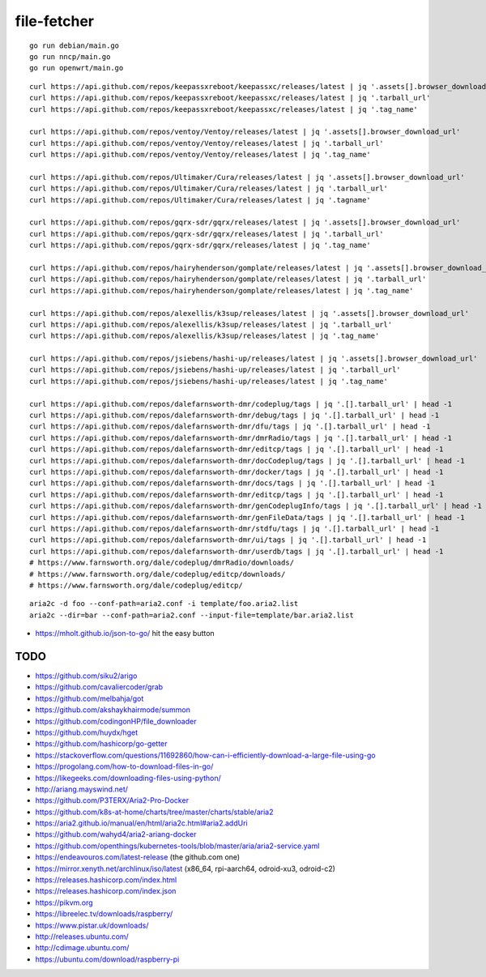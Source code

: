 file-fetcher
============


::

    go run debian/main.go
    go run nncp/main.go
    go run openwrt/main.go


::

    curl https://api.github.com/repos/keepassxreboot/keepassxc/releases/latest | jq '.assets[].browser_download_url'
    curl https://api.github.com/repos/keepassxreboot/keepassxc/releases/latest | jq '.tarball_url'
    curl https://api.github.com/repos/keepassxreboot/keepassxc/releases/latest | jq '.tag_name'

    curl https://api.github.com/repos/ventoy/Ventoy/releases/latest | jq '.assets[].browser_download_url'
    curl https://api.github.com/repos/ventoy/Ventoy/releases/latest | jq '.tarball_url'
    curl https://api.github.com/repos/ventoy/Ventoy/releases/latest | jq '.tag_name'

    curl https://api.github.com/repos/Ultimaker/Cura/releases/latest | jq '.assets[].browser_download_url'
    curl https://api.github.com/repos/Ultimaker/Cura/releases/latest | jq '.tarball_url'
    curl https://api.github.com/repos/Ultimaker/Cura/releases/latest | jq '.tagname'

    curl https://api.github.com/repos/gqrx-sdr/gqrx/releases/latest | jq '.assets[].browser_download_url'
    curl https://api.github.com/repos/gqrx-sdr/gqrx/releases/latest | jq '.tarball_url'
    curl https://api.github.com/repos/gqrx-sdr/gqrx/releases/latest | jq '.tag_name'

    curl https://api.github.com/repos/hairyhenderson/gomplate/releases/latest | jq '.assets[].browser_download_url'
    curl https://api.github.com/repos/hairyhenderson/gomplate/releases/latest | jq '.tarball_url'
    curl https://api.github.com/repos/hairyhenderson/gomplate/releases/latest | jq '.tag_name'

    curl https://api.github.com/repos/alexellis/k3sup/releases/latest | jq '.assets[].browser_download_url'
    curl https://api.github.com/repos/alexellis/k3sup/releases/latest | jq '.tarball_url'
    curl https://api.github.com/repos/alexellis/k3sup/releases/latest | jq '.tag_name'

    curl https://api.github.com/repos/jsiebens/hashi-up/releases/latest | jq '.assets[].browser_download_url'
    curl https://api.github.com/repos/jsiebens/hashi-up/releases/latest | jq '.tarball_url'
    curl https://api.github.com/repos/jsiebens/hashi-up/releases/latest | jq '.tag_name'

    curl https://api.github.com/repos/dalefarnsworth-dmr/codeplug/tags | jq '.[].tarball_url' | head -1
    curl https://api.github.com/repos/dalefarnsworth-dmr/debug/tags | jq '.[].tarball_url' | head -1
    curl https://api.github.com/repos/dalefarnsworth-dmr/dfu/tags | jq '.[].tarball_url' | head -1
    curl https://api.github.com/repos/dalefarnsworth-dmr/dmrRadio/tags | jq '.[].tarball_url' | head -1
    curl https://api.github.com/repos/dalefarnsworth-dmr/editcp/tags | jq '.[].tarball_url' | head -1
    curl https://api.github.com/repos/dalefarnsworth-dmr/docCodeplug/tags | jq '.[].tarball_url' | head -1
    curl https://api.github.com/repos/dalefarnsworth-dmr/docker/tags | jq '.[].tarball_url' | head -1
    curl https://api.github.com/repos/dalefarnsworth-dmr/docs/tags | jq '.[].tarball_url' | head -1
    curl https://api.github.com/repos/dalefarnsworth-dmr/editcp/tags | jq '.[].tarball_url' | head -1
    curl https://api.github.com/repos/dalefarnsworth-dmr/genCodeplugInfo/tags | jq '.[].tarball_url' | head -1
    curl https://api.github.com/repos/dalefarnsworth-dmr/genFileData/tags | jq '.[].tarball_url' | head -1
    curl https://api.github.com/repos/dalefarnsworth-dmr/stdfu/tags | jq '.[].tarball_url' | head -1
    curl https://api.github.com/repos/dalefarnsworth-dmr/ui/tags | jq '.[].tarball_url' | head -1
    curl https://api.github.com/repos/dalefarnsworth-dmr/userdb/tags | jq '.[].tarball_url' | head -1
    # https://www.farnsworth.org/dale/codeplug/dmrRadio/downloads/
    # https://www.farnsworth.org/dale/codeplug/editcp/downloads/
    # https://www.farnsworth.org/dale/codeplug/editcp/

::

    aria2c -d foo --conf-path=aria2.conf -i template/foo.aria2.list
    aria2c --dir=bar --conf-path=aria2.conf --input-file=template/bar.aria2.list

* https://mholt.github.io/json-to-go/  hit the easy button


TODO
----

* https://github.com/siku2/arigo
* https://github.com/cavaliercoder/grab
* https://github.com/melbahja/got
* https://github.com/akshaykhairmode/summon
* https://github.com/codingonHP/file_downloader
* https://github.com/huydx/hget
* https://github.com/hashicorp/go-getter
* https://stackoverflow.com/questions/11692860/how-can-i-efficiently-download-a-large-file-using-go
* https://progolang.com/how-to-download-files-in-go/
* https://likegeeks.com/downloading-files-using-python/
* http://ariang.mayswind.net/
* https://github.com/P3TERX/Aria2-Pro-Docker
* https://github.com/k8s-at-home/charts/tree/master/charts/stable/aria2
* https://aria2.github.io/manual/en/html/aria2c.html#aria2.addUri
* https://github.com/wahyd4/aria2-ariang-docker
* https://github.com/openthings/kubernetes-tools/blob/master/aria/aria2-service.yaml

* https://endeavouros.com/latest-release  (the github.com one)
* https://mirror.xenyth.net/archlinux/iso/latest  (x86_64, rpi-aarch64, odroid-xu3, odroid-c2)
* https://releases.hashicorp.com/index.html
* https://releases.hashicorp.com/index.json
* https://pikvm.org
* https://libreelec.tv/downloads/raspberry/
* https://www.pistar.uk/downloads/
* http://releases.ubuntu.com/
* http://cdimage.ubuntu.com/
* https://ubuntu.com/download/raspberry-pi

